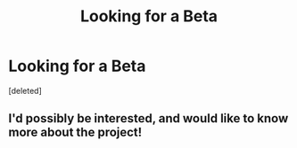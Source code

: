 #+TITLE: Looking for a Beta

* Looking for a Beta
:PROPERTIES:
:Score: 4
:DateUnix: 1492347740.0
:DateShort: 2017-Apr-16
:FlairText: Request
:END:
[deleted]


** I'd possibly be interested, and would like to know more about the project!
:PROPERTIES:
:Author: padfootprohibited
:Score: 1
:DateUnix: 1492448436.0
:DateShort: 2017-Apr-17
:END:
